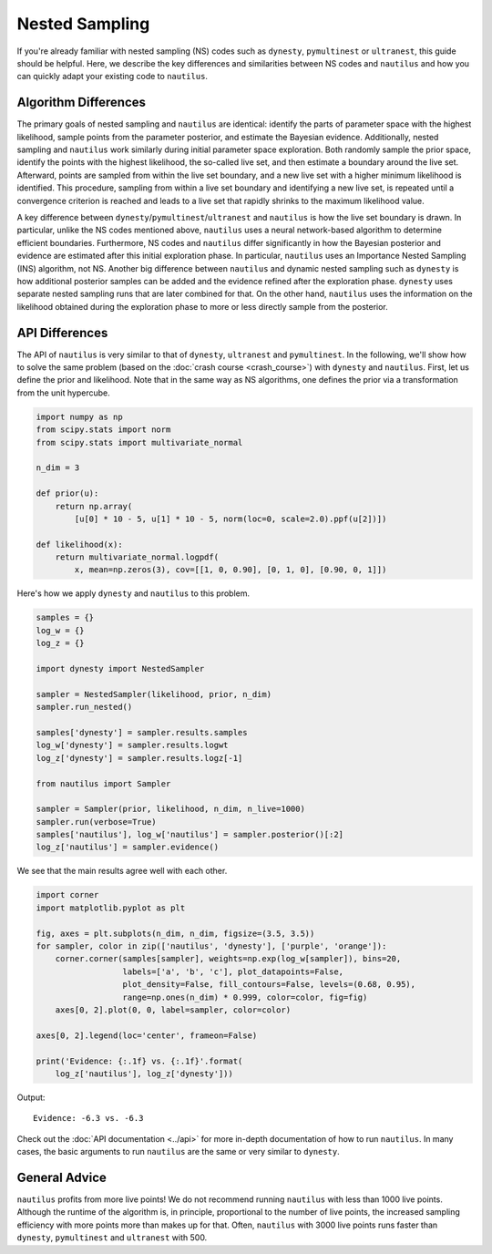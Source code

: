 Nested Sampling
===============

If you're already familiar with nested sampling (NS) codes such as ``dynesty``, ``pymultinest`` or ``ultranest``, this guide should be helpful. Here, we describe the key differences and similarities between NS codes and ``nautilus`` and how you can quickly adapt your existing code to ``nautilus``.

Algorithm Differences
---------------------

The primary goals of nested sampling and ``nautilus`` are identical: identify the parts of parameter space with the highest likelihood, sample points from the parameter posterior, and estimate the Bayesian evidence. Additionally, nested sampling and ``nautilus`` work similarly during initial parameter space exploration. Both randomly sample the prior space, identify the points with the highest likelihood, the so-called live set, and then estimate a boundary around the live set. Afterward, points are sampled from within the live set boundary, and a new live set with a higher minimum likelihood is identified. This procedure, sampling from within a live set boundary and identifying a new live set, is repeated until a convergence criterion is reached and leads to a live set that rapidly shrinks to the maximum likelihood value.

A key difference between ``dynesty``/``pymultinest``/``ultranest`` and ``nautilus`` is how the live set boundary is drawn. In particular, unlike the NS codes mentioned above, ``nautilus`` uses a neural network-based algorithm to determine efficient boundaries. Furthermore, NS codes and ``nautilus`` differ significantly in how the Bayesian posterior and evidence are estimated after this initial exploration phase. In particular, ``nautilus`` uses an Importance Nested Sampling (INS) algorithm, not NS. Another big difference between ``nautilus`` and dynamic nested sampling such as ``dynesty`` is how additional posterior samples can be added and the evidence refined after the exploration phase. ``dynesty`` uses separate nested sampling runs that are later combined for that. On the other hand, ``nautilus`` uses the information on the likelihood obtained during the exploration phase to more or less directly sample from the posterior.

API Differences
---------------

The API of ``nautilus`` is very similar to that of ``dynesty``, ``ultranest`` and ``pymultinest``. In the following, we'll show how to solve the same problem (based on the :doc:`crash course <crash_course>`) with ``dynesty`` and ``nautilus``. First, let us define the prior and likelihood. Note that in the same way as NS algorithms, one defines the prior via a transformation from the unit hypercube.

.. code-block:: python

    import numpy as np
    from scipy.stats import norm
    from scipy.stats import multivariate_normal

    n_dim = 3

    def prior(u):
        return np.array(
            [u[0] * 10 - 5, u[1] * 10 - 5, norm(loc=0, scale=2.0).ppf(u[2])])

    def likelihood(x):
        return multivariate_normal.logpdf(
            x, mean=np.zeros(3), cov=[[1, 0, 0.90], [0, 1, 0], [0.90, 0, 1]])

Here's how we apply ``dynesty`` and ``nautilus`` to this problem.

.. code-block:: python

    samples = {}
    log_w = {}
    log_z = {}

    import dynesty import NestedSampler

    sampler = NestedSampler(likelihood, prior, n_dim)
    sampler.run_nested()

    samples['dynesty'] = sampler.results.samples
    log_w['dynesty'] = sampler.results.logwt
    log_z['dynesty'] = sampler.results.logz[-1]

    from nautilus import Sampler

    sampler = Sampler(prior, likelihood, n_dim, n_live=1000)
    sampler.run(verbose=True)
    samples['nautilus'], log_w['nautilus'] = sampler.posterior()[:2]
    log_z['nautilus'] = sampler.evidence()

We see that the main results agree well with each other.

.. code-block:: python

    import corner
    import matplotlib.pyplot as plt

    fig, axes = plt.subplots(n_dim, n_dim, figsize=(3.5, 3.5))
    for sampler, color in zip(['nautilus', 'dynesty'], ['purple', 'orange']):
        corner.corner(samples[sampler], weights=np.exp(log_w[sampler]), bins=20,
                      labels=['a', 'b', 'c'], plot_datapoints=False,
                      plot_density=False, fill_contours=False, levels=(0.68, 0.95),
                      range=np.ones(n_dim) * 0.999, color=color, fig=fig)
        axes[0, 2].plot(0, 0, label=sampler, color=color)

    axes[0, 2].legend(loc='center', frameon=False)

    print('Evidence: {:.1f} vs. {:.1f}'.format(
        log_z['nautilus'], log_z['dynesty']))

Output::

    Evidence: -6.3 vs. -6.3

.. image:: nested_sampling_users.png
   :width: 70 %
   :align: center

Check out the :doc:`API documentation <../api>` for more in-depth documentation of how to run ``nautilus``. In many cases, the basic arguments to run ``nautilus`` are the same or very similar to ``dynesty``.

General Advice
--------------

``nautilus`` profits from more live points! We do not recommend running ``nautilus`` with less than 1000 live points. Although the runtime of the algorithm is, in principle, proportional to the number of live points, the increased sampling efficiency with more points more than makes up for that. Often, ``nautilus`` with 3000 live points runs faster than ``dynesty``, ``pymultinest`` and ``ultranest`` with 500.
